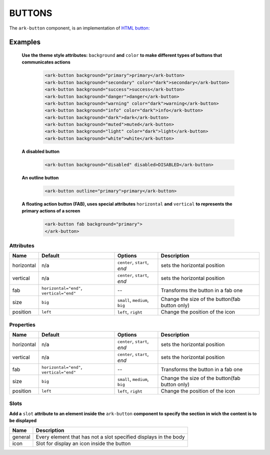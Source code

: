 BUTTONS
*******

The ``ark-button`` component, is an implementation of 
`HTML button: <https://developer.mozilla.org/en-US/docs/Web/HTML/Element/button>`_


Examples
========

    **Use the theme style attributes:** ``background`` **and**  ``color`` 
    **to make different types of buttons that communicates actions** 

        .. code:: html

            <ark-button background="primary">primary</ark-button>
            <ark-button background="secondary" color="dark">secondary</ark-button>
            <ark-button background="success">success</ark-button>
            <ark-button background="danger">danger</ark-button>
            <ark-button background="warning" color="dark">warning</ark-button>
            <ark-button background="info" color="dark">info</ark-button>
            <ark-button background="dark">dark</ark-button>
            <ark-button background="muted">muted</ark-button>
            <ark-button background="light" color="dark">light</ark-button>
            <ark-button background="white">white</ark-button>

    **A disabled button**

        .. code:: html

            <ark-button background="disabled" disabled>DISABLED</ark-button>

    **An outline button**

        .. code:: html

            <ark-button outline="primary">primary</ark-button>

    **A floating action button (FAB), uses special attributes** ``horizontal`` **and** ``vertical`` 
    **to represents the primary actions of a screen**

        .. code:: html

            <ark-button fab background="primary">
            </ark-button>



Attributes
----------

+------------+------------------------------------------+--------------------------------+------------------------------------------------+
|    Name    |                 Default                  |            Options             |                  Description                   |
+============+==========================================+================================+================================================+
| horizontal | n/a                                      | ``center``, ``start``, `end`   | sets the horizontal position                   |
+------------+------------------------------------------+--------------------------------+------------------------------------------------+
| vertical   | n/a                                      | ``center``, ``start``, `end`   | sets the horizontal position                   |
+------------+------------------------------------------+--------------------------------+------------------------------------------------+
| fab        | ``horizontal="end"``, ``vertical="end"`` | --                             | Transforms the button in a fab one             |
+------------+------------------------------------------+--------------------------------+------------------------------------------------+
| size       | ``big``                                  | ``small``, ``medium``, ``big`` | Change the size of the button(fab button only) |
+------------+------------------------------------------+--------------------------------+------------------------------------------------+
| position   | ``left``                                 | ``left``, ``right``            | Change the position of the icon                |
+------------+------------------------------------------+--------------------------------+------------------------------------------------+


Properties
----------

+------------+------------------------------------------+--------------------------------+------------------------------------------------+
|    Name    |                 Default                  |            Options             |                  Description                   |
+============+==========================================+================================+================================================+
| horizontal | n/a                                      | ``center``, ``start``, `end`   | sets the horizontal position                   |
+------------+------------------------------------------+--------------------------------+------------------------------------------------+
| vertical   | n/a                                      | ``center``, ``start``, `end`   | sets the horizontal position                   |
+------------+------------------------------------------+--------------------------------+------------------------------------------------+
| fab        | ``horizontal="end"``, ``vertical="end"`` | --                             | Transforms the button in a fab one             |
+------------+------------------------------------------+--------------------------------+------------------------------------------------+
| size       | ``big``                                  | ``small``, ``medium``, ``big`` | Change the size of the button(fab button only) |
+------------+------------------------------------------+--------------------------------+------------------------------------------------+
| position   | ``left``                                 | ``left``, ``right``            | Change the position of the icon                |
+------------+------------------------------------------+--------------------------------+------------------------------------------------+


Slots
-----

**Add a** ``slot`` **attribute to an element inside the** ``ark-button`` **component to specify the section in wich the content is to be displayed**

+---------+------------------------------------------------------------------+
|  Name   |                           Description                            |
+=========+==================================================================+
| general | Every element that has not a slot specified displays in the body |
+---------+------------------------------------------------------------------+
| icon    | Slot for display an icon inside the button                       |
+---------+------------------------------------------------------------------+